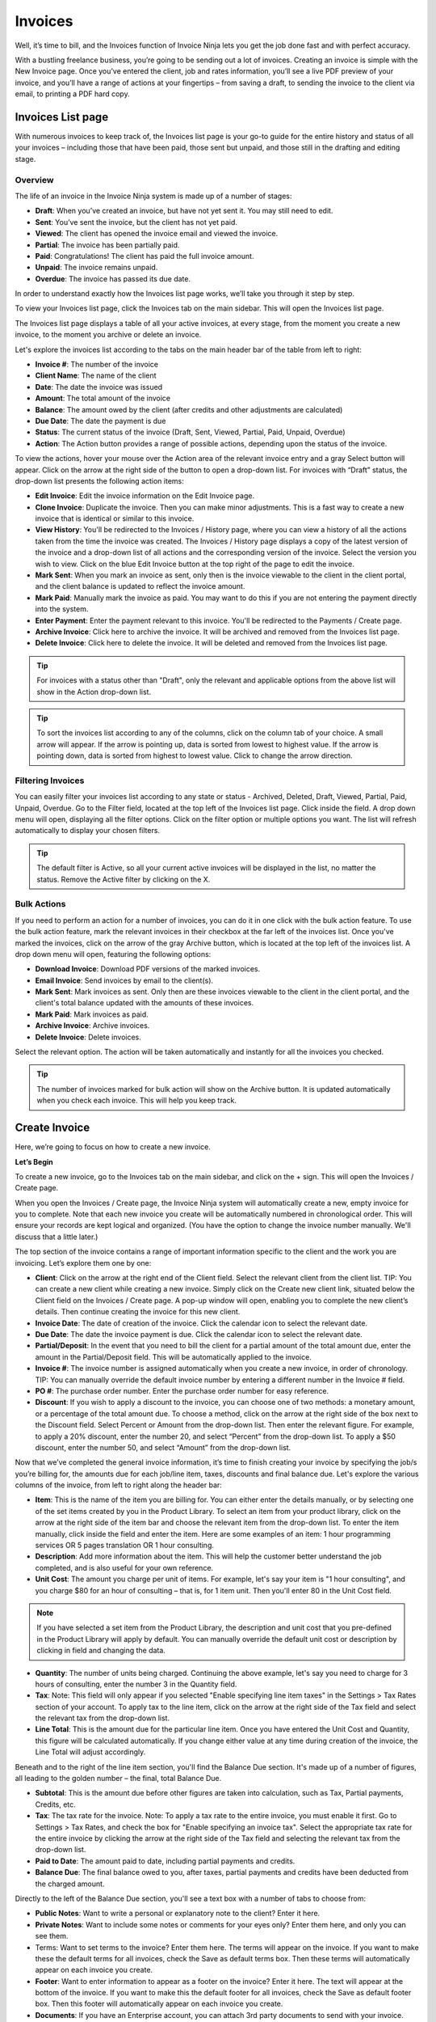 Invoices
========

Well, it’s time to bill, and the Invoices function of Invoice Ninja lets you get the job done fast and with perfect accuracy.

With a bustling freelance business, you’re going to be sending out a lot of invoices. Creating an invoice is simple with the New Invoice page. Once you’ve entered the client, job and rates information, you’ll see a live PDF preview of your invoice, and you’ll have a range of actions at your fingertips – from saving a draft, to sending the invoice to the client via email, to printing a PDF hard copy.

Invoices List page
"""""""""""""

With numerous invoices to keep track of, the Invoices list page is your go-to guide for the entire history and status of all your invoices – including those that have been paid, those sent but unpaid, and those still in the drafting and editing stage.

Overview
^^^^^^^^

The life of an invoice in the Invoice Ninja system is made up of a number of stages:

- **Draft**: When you’ve created an invoice, but have not yet sent it. You may still need to edit.
- **Sent**: You’ve sent the invoice, but the client has not yet paid.
- **Viewed**: The client has opened the invoice email and viewed the invoice.
- **Partial**: The invoice has been partially paid.
- **Paid**: Congratulations! The client has paid the full invoice amount.
- **Unpaid**: The invoice remains unpaid.
- **Overdue**: The invoice has passed its due date.

In order to understand exactly how the Invoices list page works, we’ll take you through it step by step.

To view your Invoices list page, click the Invoices tab on the main sidebar. This will open the Invoices list page.

The Invoices list page displays a table of all your active invoices, at every stage, from the moment you create a new invoice, to the moment you archive or delete an invoice.

Let's explore the invoices list according to the tabs on the main header bar of the table from left to right:

- **Invoice #**: The number of the invoice
- **Client Name**: The name of the client
- **Date**: The date the invoice was issued
- **Amount**: The total amount of the invoice
- **Balance**: The amount owed by the client (after credits and other adjustments are calculated)
- **Due Date**: The date the payment is due
- **Status**: The current status of the invoice (Draft, Sent,  Viewed, Partial, Paid, Unpaid, Overdue)
- **Action**: The Action button provides a range of possible actions, depending upon the status of the invoice.

To view the actions, hover your mouse over the Action area of the relevant invoice entry and a gray Select button will appear. Click on the arrow at the right side of the button to open a drop-down list. For invoices with “Draft” status, the drop-down list presents the following action items:

- **Edit Invoice**: Edit the invoice information on the Edit Invoice page.
- **Clone Invoice**: Duplicate the invoice. Then you can make minor adjustments. This is a fast way to create a new invoice that is identical or similar to this invoice.
- **View History**: You'll be redirected to the Invoices / History page, where you can view a history of all the actions taken from the time the invoice was created. The Invoices / History page displays a copy of the latest version of the invoice and a drop-down list of all actions and the corresponding version of the invoice. Select the version you wish to view. Click on the blue Edit Invoice button at the top right of the page to edit the invoice.
- **Mark Sent**: When you mark an invoice as sent, only then is the invoice viewable to the client in the client portal, and the client balance is updated to reflect the invoice amount.
- **Mark Paid**: Manually mark the invoice as paid. You may want to do this if you are not entering the payment directly into the system.
- **Enter Payment**: Enter the payment relevant to this invoice. You'll be redirected to the Payments / Create page.
- **Archive Invoice**: Click here to archive the invoice. It will be archived and removed from the Invoices list page.
- **Delete Invoice**: Click here to delete the invoice. It will be deleted and removed from the Invoices list page.

.. TIP:: For invoices with a status other than "Draft", only the relevant and applicable options from the above list will show in the Action drop-down list.

.. TIP:: To sort the invoices list according to any of the columns, click on the column tab of your choice. A small arrow will appear. If the arrow is pointing up, data is sorted from lowest to highest value. If the arrow is pointing down, data is sorted from highest to lowest value. Click to change the arrow direction.

Filtering Invoices
^^^^^^^^^^^^^^^^^^

You can easily filter your invoices list according to any state or status - Archived, Deleted, Draft, Viewed, Partial, Paid, Unpaid, Overdue. Go to the Filter field, located at the top left of the Invoices list page. Click inside the field. A drop down menu will open, displaying all the filter options. Click on the filter option or multiple options you want. The list will refresh automatically to display your chosen filters.

.. TIP:: The default filter is Active, so all your current active invoices will be displayed in the list, no matter the status. Remove the Active filter by clicking on the X.

Bulk Actions
^^^^^^^^^^^^

If you need to perform an action for a number of invoices, you can do it in one click with the bulk action feature. To use the bulk action feature, mark the relevant invoices in their checkbox at the far left of the invoices list. Once you've marked the invoices, click on the arrow of the gray Archive button, which is located at the top left of the invoices list. A drop down menu will open, featuring the following options:

- **Download Invoice**: Download PDF versions of the marked invoices.
- **Email Invoice**: Send invoices by email to the client(s).
- **Mark Sent**: Mark invoices as sent. Only then are these invoices viewable to the client in the client portal, and the client's total balance updated with the amounts of these invoices.
- **Mark Paid**: Mark invoices as paid.
- **Archive Invoice**: Archive invoices.
- **Delete Invoice**: Delete invoices.

Select the relevant option. The action will be taken automatically and instantly for all the invoices you checked.

.. TIP:: The number of invoices marked for bulk action will show on the Archive button. It is updated automatically when you check each invoice. This will help you keep track.



Create Invoice
""""""""""""""

Here, we’re going to focus on how to create a new invoice.

**Let’s Begin**

To create a new invoice, go to the Invoices tab on the main sidebar, and click on the + sign. This will open the Invoices / Create page.

When you open the Invoices / Create page, the Invoice Ninja system will automatically create a new, empty invoice for you to complete. Note that each new invoice you create will be automatically numbered in chronological order. This will ensure your records are kept logical and organized. (You have the option to change the invoice number manually. We'll discuss that a little later.)

The top section of the invoice contains a range of important information specific to the client and the work you are invoicing. Let’s explore them one by one:

- **Client**: Click on the arrow at the right end of the Client field. Select the relevant client from the client list. TIP: You can create a new client while creating a new invoice. Simply click on the Create new client link, situated below the Client field on the Invoices / Create page. A pop-up window will open, enabling you to complete the new client’s details. Then continue creating the invoice for this new client.
- **Invoice Date**: The date of creation of the invoice. Click the calendar icon to select the relevant date.
- **Due Date**: The date the invoice payment is due. Click the calendar icon to select the relevant date.
- **Partial/Deposit**: In the event that you need to bill the client for a partial amount of the total amount due, enter the amount in the Partial/Deposit field. This will be automatically applied to the invoice.
- **Invoice #**: The invoice number is assigned automatically when you create a new invoice, in order of chronology. TIP: You can manually override the default invoice number by entering a different number in the Invoice # field.
- **PO #**: The purchase order number. Enter the purchase order number for easy reference.
- **Discount**: If you wish to apply a discount to the invoice, you can choose one of two methods: a monetary amount, or a percentage of the total amount due. To choose a method, click on the arrow at the right side of the box next to the Discount field. Select Percent or Amount from the drop-down list. Then enter the relevant figure. For example, to apply a 20% discount, enter the number 20, and select “Percent” from the drop-down list. To apply a $50 discount, enter the number 50, and select “Amount” from the drop-down list.
.. TIP: The currency of the invoice will be set according to the default currency specified for this client when you created the client.

Now that we’ve completed the general invoice information, it’s time to finish creating your invoice by specifying the job/s you’re billing for, the amounts due for each job/line item, taxes, discounts and final balance due. Let's explore the various columns of the invoice, from left to right along the header bar:

- **Item**: This is the name of the item you are billing for. You can either enter the details manually, or by selecting one of the set items created by you in the Product Library. To select an item from your product library, click on the arrow at the right side of the item bar and choose the relevant item from the drop-down list. To enter the item manually, click inside the field and enter the item. Here are some examples of an item: 1 hour programming services OR 5 pages translation OR 1 hour consulting.
- **Description**: Add more information about the item. This will help the customer better understand the job completed, and is also useful for your own reference.
- **Unit Cost**: The amount you charge per unit of items. For example, let's say your item is "1 hour consulting", and you charge $80 for an hour of consulting – that is, for 1 item unit. Then you'll enter 80 in the Unit Cost field.

.. Note:: If you have selected a set item from the Product Library, the description and unit cost that you pre-defined in the Product Library will apply by default. You can manually override the default unit cost or description by clicking in field and changing the data.

- **Quantity**: The number of units being charged. Continuing the above example, let's say you need to charge for 3 hours of consulting, enter the number 3 in the Quantity field.
- **Tax**: Note: This field will only appear if you selected "Enable specifying line item taxes" in the Settings > Tax Rates section of your account. To apply tax to the line item, click on the arrow at the right side of the Tax field and select the relevant tax from the drop-down list.
- **Line Total**: This is the amount due for the particular line item. Once you have entered the Unit Cost and Quantity, this figure will be calculated automatically. If you change either value at any time during creation of the invoice, the Line Total will adjust accordingly.

.. TIP: You can enter as many line items as you need in the invoice. As soon as you enter any data in a line item, a fresh, blank line item will open in the row below.

Beneath and to the right of the line item section, you'll find the Balance Due section. It's made up of a number of figures, all leading to the golden number – the final, total Balance Due.

- **Subtotal**: This is the amount due before other figures are taken into calculation, such as Tax, Partial payments, Credits, etc.
- **Tax**: The tax rate for the invoice. Note: To apply a tax rate to the entire invoice, you must enable it first. Go to Settings > Tax Rates, and check the box for "Enable specifying an invoice tax". Select the appropriate tax rate for the entire invoice by clicking the arrow at the right side of the Tax field and selecting the relevant tax from the drop-down list.
- **Paid to Date**: The amount paid to date, including partial payments and credits.
- **Balance Due**: The final balance owed to you, after taxes, partial payments and credits have been deducted from the charged amount.

Directly to the left of the Balance Due section, you'll see a text box with a number of tabs to choose from:

- **Public Notes**: Want to write a personal or explanatory note to the client? Enter it here.
- **Private Notes**: Want to include some notes or comments for your eyes only? Enter them here, and only you can see them.
- Terms: Want to set terms to the invoice? Enter them here. The terms will appear on the invoice. If you want to make these the default terms for all invoices, check the Save as default terms box. Then these terms will automatically appear on each invoice you create.
- **Footer**: Want to enter information to appear as a footer on the invoice? Enter it here. The text will appear at the bottom of the invoice. If you want to make this the default footer for all invoices, check the Save as default footer box. Then this footer will automatically appear on each invoice you create.
- **Documents**: If you have an Enterprise account, you can attach 3rd party documents to send with your invoice. Click to upload files from your computer, or use the drag and drop feature to attach them. You can attach any type of file as long as it doesn't exceed 10 MB in size. Note: You must enable this feature in order to attach 3rd party documents. To enable, go to Advanced Settings > Email Settings and check Enable for Attach PDFs and Attach Documents. 

.. TIP:: The Invoices page is rich in clickable links, providing you with a shortcut to relevant pages you may wish to view. For example, all invoice numbers are clickable, taking you directly to the specific invoice page, and all client names are clickable, taking you directly to the specific client summary page.

Invoice Preview
^^^^^^^^^^^^^^^

Did you know that all this time you've been creating the new invoice, a live PDF preview of the invoice appears below, and it changes in real time according to the data you've entered?

Scroll down below the invoice data fields to check out the invoice preview.

But before we get there you'll see a row of colorful buttons, giving you a range of options:

- **Blue button – Download PDF**: Download the invoice as a PDF file. You can then print or save to your PC or mobile device.
- **Gray button – Save Draft**: Save the latest version of the invoice. The data is saved in your Invoice Ninja account. You can return to the invoice at any time to continue working on it. Note: An invoice in the Draft stage is not viewable to the client in the client portal, and the amount on the invoice is not reflected in the client's invoicing balance.
- **Green button – Mark Sent**: If you mark the invoice as sent, then the invoice will be viewable to your client in the client portal. The amount on the invoice will also be calculated in the client's balance data.
- **Orange button - Email Invoice**: Email the invoice directly via the Invoice Ninja system to the email address specified for the client.
- **Gray button – More Actions**: Click on More Actions to open the following action list:

- **Clone Invoice**: Duplicate the current invoice. Then you can make minor adjustments. This is a fast way to create a new invoice that is identical or similar to a previous invoice.
- **View History**: You'll be redirected to the Invoices / History page, where you can view a history of all the actions taken from the time the invoice was created. The Invoices / History page displays a copy of the latest version of the invoice and a drop-down list of all actions and the corresponding version of the invoice. Select the version you wish to view. Click on the blue Edit Invoice button at the top right of the page to go back to the invoice page.
- **Mark Paid**: The invoice status is changed to Paid.
- **Enter Payment**: Enter the payment relevant to this invoice. You'll be redirected to the Payments / Create page.
- **Archive Invoice**: Want to archive the invoice? Click here. The invoice will be archived and removed from the Invoices list page.
- **Delete Invoice**: Want to delete the invoice? Click here. The invoice will be deleted and removed from the Invoices list page.

.. TIP: At the left of these colorful buttons, you'll see a field with an arrow that opens a drop-down menu. This field provides you with template options for the invoice design. Click on the arrow to select the desired template. When selected, the live PDF invoice preview will change to reflect the new template.

.. IMPORTANT: Remember to click the gray Save Draft button every time you finish working on an invoice. If you don't click Save, you will lose the changes made. (But don't worry – if you forget to click Save, a dialog box with a reminder to save will open when you try to leave the page.)

Email Invoice preview
^^^^^^^^^^^^^^^^^^^^^

When you are ready to send an invoice to the client, click the orange Email Invoice button. Before the invoice email is sent, a pop-up box will open, displaying a preview of the email. Here, you can customize the email template, including the text, data fields, and formatting. You can also view the sent history of the email.

Customizing the Invoice Email Template
''''''''''''''''''''''''''''''''''''''

To customize the email template, click the Customize tab. Add text or edit the default text, and use the formatting toolbar below to adjust the layout. Once you've finished customizing, click the Preview tab to see how the email looks.
Note: The email contains variables that automatically insert the relevant data to the email, so you don't need to type it in. Examples include the client's name and invoice balance. To see a full list of the variables you can insert and how to write them, click the question mark icon at the right end of the email subject line header.

.. TIP:: You can customize any type of email template from the Email Invoice box, including Initial Email, First Reminder, Second Reminder and Third Reminder emails. Go to Email Template and click to open the drop-down menu. Select the relevant template you want to work on.

Viewing the Email History
'''''''''''''''''''''''''

To view a history of when the email invoice was last sent, click the History tab. A list of all instances the email was sent will be shown here, according to date.
